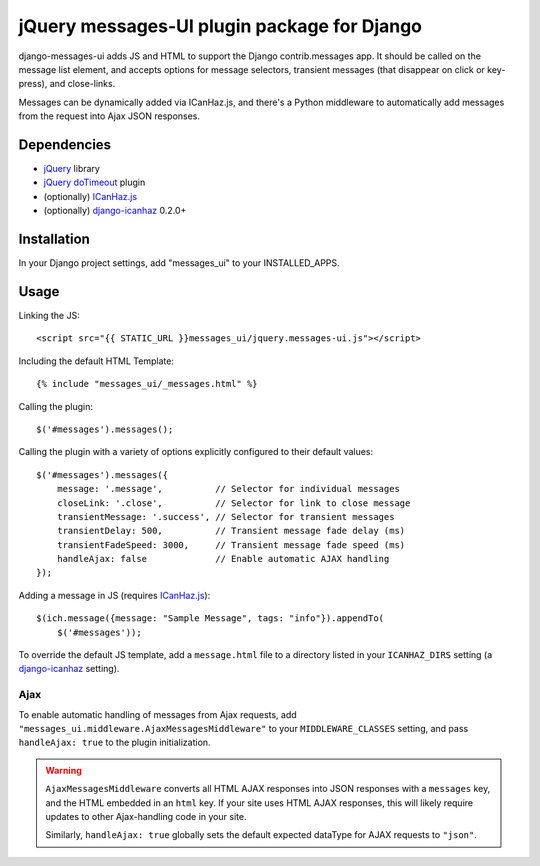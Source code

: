 jQuery messages-UI plugin package for Django
============================================

django-messages-ui adds JS and HTML to support the Django contrib.messages
app. It should be called on the message list element, and accepts options for
message selectors, transient messages (that disappear on click or key-press),
and close-links.

Messages can be dynamically added via ICanHaz.js, and there's a Python
middleware to automatically add messages from the request into Ajax JSON
responses.


Dependencies
------------

- `jQuery`_ library
- `jQuery doTimeout`_ plugin
- (optionally) `ICanHaz.js`_
- (optionally) `django-icanhaz`_ 0.2.0+

.. _jQuery: http://jquery.com/
.. _jQuery doTimeout: http://benalman.com/projects/jquery-dotimeout-plugin/
.. _ICanHaz.js: http://icanhazjs.com/
.. _django-icanhaz: https://github.com/carljm/django-icanhaz

Installation
------------

In your Django project settings, add "messages_ui" to your INSTALLED_APPS.


Usage
-----

Linking the JS::

    <script src="{{ STATIC_URL }}messages_ui/jquery.messages-ui.js"></script>

Including the default HTML Template::

    {% include "messages_ui/_messages.html" %}

Calling the plugin::

    $('#messages').messages();

Calling the plugin with a variety of options explicitly configured to their
default values::

    $('#messages').messages({
        message: '.message',          // Selector for individual messages
        closeLink: '.close',          // Selector for link to close message
        transientMessage: '.success', // Selector for transient messages
        transientDelay: 500,          // Transient message fade delay (ms)
        transientFadeSpeed: 3000,     // Transient message fade speed (ms)
        handleAjax: false             // Enable automatic AJAX handling
    });

Adding a message in JS (requires `ICanHaz.js`_)::

    $(ich.message({message: "Sample Message", tags: "info"}).appendTo(
        $('#messages'));

To override the default JS template, add a ``message.html`` file to a directory
listed in your ``ICANHAZ_DIRS`` setting (a `django-icanhaz`_ setting).


Ajax
~~~~

To enable automatic handling of messages from Ajax requests, add
``"messages_ui.middleware.AjaxMessagesMiddleware"`` to your
``MIDDLEWARE_CLASSES`` setting, and pass ``handleAjax: true`` to the plugin
initialization.

.. warning::

    ``AjaxMessagesMiddleware`` converts all HTML AJAX responses into JSON
    responses with a ``messages`` key, and the HTML embedded in an ``html``
    key. If your site uses HTML AJAX responses, this will likely require
    updates to other Ajax-handling code in your site.

    Similarly, ``handleAjax: true`` globally sets the default expected dataType
    for AJAX requests to ``"json"``.
